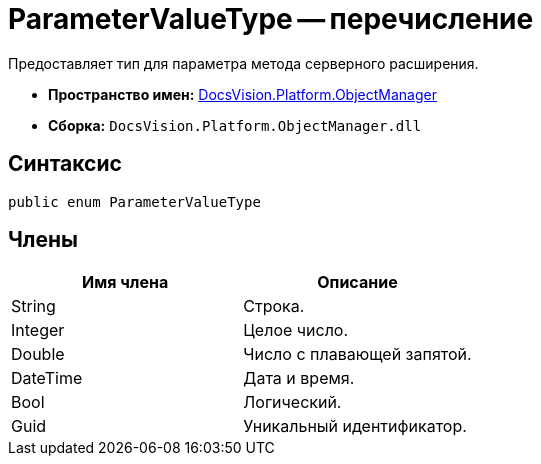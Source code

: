= ParameterValueType -- перечисление

Предоставляет тип для параметра метода серверного расширения.

* *Пространство имен:* xref:api/DocsVision/Platform/ObjectManager/ObjectManager_NS.adoc[DocsVision.Platform.ObjectManager]
* *Сборка:* `DocsVision.Platform.ObjectManager.dll`

== Синтаксис

[source,csharp]
----
public enum ParameterValueType
----

== Члены

[cols=",",options="header"]
|===
|Имя члена |Описание
|String |Строка.
|Integer |Целое число.
|Double |Число с плавающей запятой.
|DateTime |Дата и время.
|Bool |Логический.
|Guid |Уникальный идентификатор.
|===
